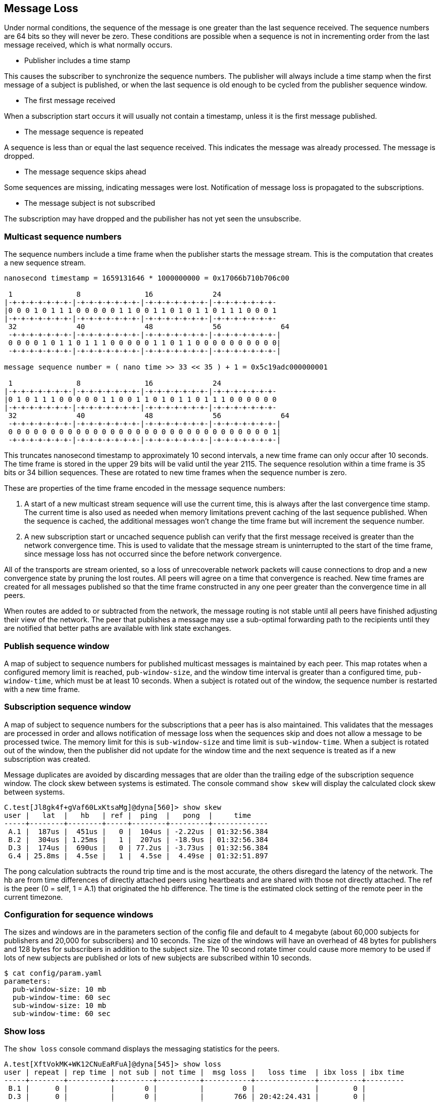 [[message_loss]]
Message Loss
------------

Under normal conditions, the sequence of the message is one greater than the
last sequence received.  The sequence numbers are 64 bits so they will never be
zero.  These conditions are possible when a sequence is not in incrementing
order from the last message received, which is what normally occurs.

- Publisher includes a time stamp

This causes the subscriber to synchronize the sequence numbers.  The publisher
will always include a time stamp when the first message of a subject is
published, or when the last sequence is old enough to be cycled from the
publisher sequence window.

- The first message received

When a subscription start occurs it will usually not contain a timestamp,
unless it is the first message published.

- The message sequence is repeated

A sequence is less than or equal the last sequence received.  This indicates
the message was already processed.  The message is dropped.

- The message sequence skips ahead

Some sequences are missing, indicating messages were lost.  Notification of
message loss is propagated to the subscriptions.

- The message subject is not subscribed

The subscription may have dropped and the pubilisher has not yet seen the
unsubscribe.

Multicast sequence numbers
~~~~~~~~~~~~~~~~~~~~~~~~~~

The sequence numbers include a time frame when the publisher starts the
message stream.  This is the computation that creates a new sequence stream.

----
nanosecond timestamp = 1659131646 * 1000000000 = 0x17066b710b706c00

 1               8               16              24              
|-+-+-+-+-+-+-+-|-+-+-+-+-+-+-+-|-+-+-+-+-+-+-+-|-+-+-+-+-+-+-+-
|0 0 0 1 0 1 1 1 0 0 0 0 0 1 1 0 0 1 1 0 1 0 1 1 0 1 1 1 0 0 0 1
|-+-+-+-+-+-+-+-|-+-+-+-+-+-+-+-|-+-+-+-+-+-+-+-|-+-+-+-+-+-+-+-
 32              40              48              56              64
 -+-+-+-+-+-+-+-|-+-+-+-+-+-+-+-|-+-+-+-+-+-+-+-|-+-+-+-+-+-+-+-|
 0 0 0 0 1 0 1 1 0 1 1 1 0 0 0 0 0 1 1 0 1 1 0 0 0 0 0 0 0 0 0 0|
 -+-+-+-+-+-+-+-|-+-+-+-+-+-+-+-|-+-+-+-+-+-+-+-|-+-+-+-+-+-+-+-|

message sequence number = ( nano time >> 33 << 35 ) + 1 = 0x5c19adc000000001

 1               8               16              24             
|-+-+-+-+-+-+-+-|-+-+-+-+-+-+-+-|-+-+-+-+-+-+-+-|-+-+-+-+-+-+-+-
|0 1 0 1 1 1 0 0 0 0 0 1 1 0 0 1 1 0 1 0 1 1 0 1 1 1 0 0 0 0 0 0
|-+-+-+-+-+-+-+-|-+-+-+-+-+-+-+-|-+-+-+-+-+-+-+-|-+-+-+-+-+-+-+-
 32              40              48              56              64
 -+-+-+-+-+-+-+-|-+-+-+-+-+-+-+-|-+-+-+-+-+-+-+-|-+-+-+-+-+-+-+-|
 0 0 0 0 0 0 0 0 0 0 0 0 0 0 0 0 0 0 0 0 0 0 0 0 0 0 0 0 0 0 0 1|
 -+-+-+-+-+-+-+-|-+-+-+-+-+-+-+-|-+-+-+-+-+-+-+-|-+-+-+-+-+-+-+-|
----

This truncates nanosecond timestamp to approximately 10 second intervals, a new
time frame can only occur after 10 seconds.  The time frame is stored in the
upper 29 bits will be valid until the year 2115.  The sequence resolution
within a time frame is 35 bits or 34 billion sequences.  These are rotated to
new time frames when the sequence number is zero.

These are properties of the time frame encoded in the message sequence numbers:

1.  A start of a new multicast stream sequence will use the current time, this
is always after the last convergence time stamp.  The current time is also used
as needed when memory limitations prevent caching of the last sequence
published.  When the sequence is cached, the additional messages won't change
the time frame but will increment the sequence number.

2.  A new subscription start or uncached sequence publish can verify that the
first message received is greater than the network convergence time.  This is
used to validate that the message stream is uninterrupted to the start of the
time frame, since message loss has not occurred since the before network
convergence.

All of the transports are stream oriented, so a loss of unrecoverable network
packets will cause connections to drop and a new convergence state by pruning
the lost routes.  All peers will agree on a time that convergence is reached.
New time frames are created for all messages published so that the time frame
constructed in any one peer greater than the convergence time in all peers.

When routes are added to or subtracted from the network, the message routing is
not stable until all peers have finished adjusting their view of the network.
The peer that publishes a message may use a sub-optimal forwarding path to the
recipients until they are notified that better paths are available with link
state exchanges.

Publish sequence window
~~~~~~~~~~~~~~~~~~~~~~~

A map of subject to sequence numbers for published multicast messages is
maintained by each peer.  This map rotates when a configured memory limit is
reached, `pub-window-size`, and the window time interval is greater than a
configured time, `pub-window-time`, which must be at least 10 seconds.  When a
subject is rotated out of the window, the sequence number is restarted with a
new time frame.

Subscription sequence window
~~~~~~~~~~~~~~~~~~~~~~~~~~~~

A map of subject to sequence numbers for the subscriptions that a peer has
is also maintained.  This validates that the messages are processed in order
and allows notification of message loss when the sequences skip and does not
allow a message to be processed twice.  The memory limit for this is
`sub-window-size` and time limit is `sub-window-time`.  When a subject is
rotated out of the window, then the publisher did not update for the window
time and the next sequence is treated as if a new subscription was created.

Message duplicates are avoided by discarding messages that are older than the
trailing edge of the subscription sequence window.  The clock skew between
systems is estimated.  The console command `show skew` will display the
calculated clock skew between systems.

----
C.test[Jl8gk4f+gVaf60LxKtsaMg]@dyna[560]> show skew
user |   lat  |   hb   | ref |  ping  |   pong  |     time
-----+--------+--------+-----+--------+---------+-------------
 A.1 |  187us |  451us |   0 |  104us | -2.22us | 01:32:56.384
 B.2 |  304us | 1.25ms |   1 |  207us | -18.9us | 01:32:56.384
 D.3 |  174us |  690us |   0 | 77.2us | -3.73us | 01:32:56.384
 G.4 | 25.8ms |  4.5se |   1 |  4.5se |  4.49se | 01:32:51.897
----

The pong calculation subtracts the round trip time and is the most accurate,
the others disregard the latency of the network.  The hb are from time
differences of directly attached peers using heartbeats and are shared with
those not directly attached.  The ref is the peer (0 = self, 1 = A.1) that
originated the hb difference.  The time is the estimated clock setting of the
remote peer in the current timezone.

Configuration for sequence windows
~~~~~~~~~~~~~~~~~~~~~~~~~~~~~~~~~~

The sizes and windows are in the parameters section of the config file and
default to 4 megabyte (about 60,000 subjects for publishers and 20,000 for
subscribers) and 10 seconds.  The size of the windows will have an overhead of
48 bytes for publishers and 128 bytes for subscribers in addition to the
subject size.  The 10 second rotate timer could cause more memory to be used if
lots of new subjects are published or lots of new subjects are subscribed
within 10 seconds.

----
$ cat config/param.yaml
parameters:
  pub-window-size: 10 mb
  pub-window-time: 60 sec
  sub-window-size: 10 mb
  sub-window-time: 60 sec
----

Show loss
~~~~~~~~~

The `show loss` console command displays the messaging statistics for the
peers.

----
A.test[XftVokMK+WK12CNuEaRFuA]@dyna[545]> show loss                                                                              
user | repeat | rep time | not sub | not time |  msg loss |   loss time  | ibx loss | ibx time
-----+--------+----------+---------+----------+-----------+--------------+----------+---------
 B.1 |      0 |          |       0 |          |         0 |              |        0 |         
 D.3 |      0 |          |       0 |          |       766 | 20:42:24.431 |        0 |         
 C.4 |      0 |          |       0 |          |         0 |              |        0 |         
----

- repeat -- count of multicast messages received more than one time
- rep time -- last time of repeated messages
- not sub -- count of multicast messages received which were not subscribed
- not time -- last time of not subscribed
- msg loss -- number of multicast messages which were lost
- loss time -- last time of multicast message loss
- ibx loss -- number of messages which were lost from the inbox stream
- ibx time -- last time of inbox message loss

An inbox message loss is not unusual since the point to point messages are
often used for link state exchanges and other network convergence functions.
Inbox message loss is usually not as problematic as multicast message loss
since there often timers are retries associated with their usage.

Multicast message loss is much more difficult to recover from, since there
are usually many multicast streams and tracking the state of each one is
a problem solved by persistent message queues.  This requires clients
which track the state of the messages they consume and notify the queue when
they are finished with processing them.

Notification of message loss
~~~~~~~~~~~~~~~~~~~~~~~~~~~~

If a message arrives with a sequence which is not in order, it is forwarded
with state indicating how many messages are missing, if that can be determined.
The protocol handling of this notification is to publish a message indicating
how many messages were lost.

RV protocol
^^^^^^^^^^^

The RV protocol publishes a message to the 
`_RV.ERROR.SYSTEM.DATALOSS.INBOUND.BCAST` subject with a count of lost messages.
These are throttled so that on one is published per second after the first one
is published.

Example:

----
   mtype : "A"
     sub : _RV.ERROR.SYSTEM.DATALOSS.INBOUND.BCAST
    data : {
   ADV_CLASS : "ERROR"
  ADV_SOURCE : "SYSTEM"
    ADV_NAME : "DATALOSS.INBOUND.BCAST"
    ADV_DESC : "lost msgs"
        lost : 7
     sub_cnt : 7
        sub1 : "RSF.REC.PAC.NaE"
       lost1 : 1
        sub2 : "RSF.REC.MTC.NaE"
       lost2 : 1
        sub3 : "RSF.REC.MCD.NaE"
       lost3 : 1
        sub4 : "RSF.REC.MCD.N"
       lost4 : 1
        sub5 : "RSF.REC.SPM4.NaE"
       lost5 : 1
        sub6 : "RSF.REC.MER.NaE"
       lost6 : 1
        sub7 : "RSF.REC.MER.N"
       lost7 : 1
        scid : 7500
  }
----
